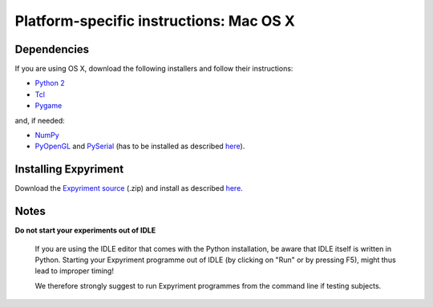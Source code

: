 .. _OSX:

Platform-specific instructions: Mac OS X
========================================

Dependencies
------------
If you are using OS X, download the following installers and follow their 
instructions:

* `Python 2`_
* Tcl_
* Pygame_

and, if needed:

* NumPy_
* PyOpenGL_ and PySerial_ (has to be installed as described here_).


Installing Expyriment
---------------------
Download the `Expyriment source`_ (.zip) and install as described here_.

Notes
-----
**Do not start your experiments out of IDLE**

    If you are using the IDLE editor that comes with the Python installation, 
    be aware that IDLE itself is written in Python. Starting your Expyriment 
    programme out of IDLE (by clicking on "Run" or by pressing F5), might thus 
    lead to improper timing!

    We therefore strongly suggest to run Expyriment programmes from the command 
    line if testing subjects.

.. _`Python 2`: http://python.org/ftp/python/2.7.3/python-2.7.3-macosx10.3.dmg
.. _Tcl: http://www.activestate.com/activetcl/downloads/thank-you?dl=http://downloads.activestate.com/ActiveTcl/releases/8.4.19.6/ActiveTcl8.4.19.6.295590-macosx-universal-threaded.dmg
.. _Pygame: http://pygame.org/ftp/pygame-1.9.1release-python.org-32bit-py2.7-macosx10.3.dmg
.. _Numpy:  http://sourceforge.net/projects/numpy/files/NumPy/1.6.1/numpy-1.6.1-py2.7-python.org-macosx10.3.dmg/download
.. _PyOpenGL:  http://pypi.python.org/packages/source/P/PyOpenGL/PyOpenGL-3.0.1.zip#md5=15242f8eb56e19bdf20febd37f56a686
.. _PySerial: http://sourceforge.net/projects/pyserial/files/pyserial/2.5/pyserial-2.5.tar.gz/download
.. _`Expyriment Source`: https://code.google.com/p/expyriment/downloads/list
..  _here: http://docs.python.org/install/index.html#the-new-standard-distutils
